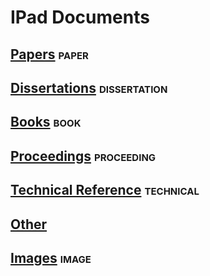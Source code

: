 * IPad Documents
** [[file:ipad_papers.org::*Ipad%20Documents:%20Papers][Papers]]                                                                       :paper:
** [[file:ipad_dissertations.org::*Ipad%20Documents:%20Dissertations][Dissertations]]                                                                :dissertation:
** [[file:ipad_books.org::*Ipad%20Documents:%20Books][Books]]                                                                        :book:
** [[file:ipad_proceedings.org::*Ipad%20Documents:%20Proceedings][Proceedings]]                                                                  :proceeding:
** [[file:ipad_technical.org::*Ipad%20Documents:%20Technical%20Reference][Technical Reference]]                                                          :technical:
** [[file:ipad_other.org::*Ipad%20Documents:%20Other][Other]]
** [[file:ipad_images.org::*Ipad%20Documents:%20Images][Images]]                                                                       :image:
